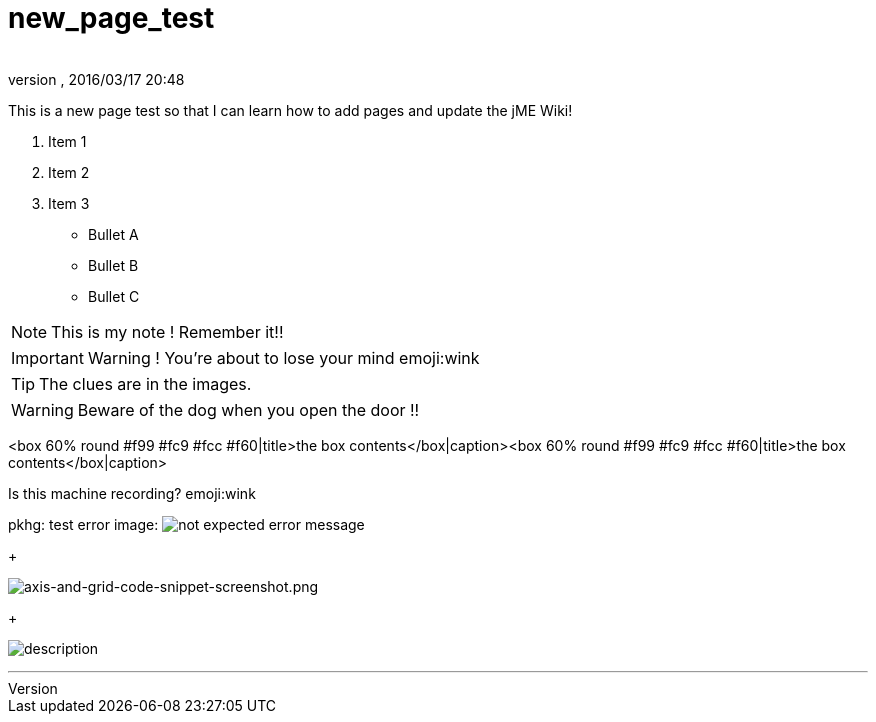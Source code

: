 = new_page_test
:author: 
:revnumber: 
:revdate: 2016/03/17 20:48
:relfileprefix: ../
:imagesdir: ..
ifdef::env-github,env-browser[:outfilesuffix: .adoc]


This is a new page test so that I can learn how to add pages and update the jME Wiki!


.  Item 1
.  Item 2
.  Item 3

*  Bullet A
*  Bullet B
*  Bullet C


[NOTE]
====

This is my note ! Remember it!!

====




[IMPORTANT]
====

Warning ! You're about to lose your mind emoji:wink

====




[TIP]
====

The clues are in the images.

====




[WARNING]
====

Beware of the dog when you open the door !!

====



&lt;box 60% round #f99 #fc9 #fcc #f60|title&gt;the box contents&lt;/box|caption&gt;&lt;box 60% round #f99 #fc9 #fcc #f60|title&gt;the box contents&lt;/box|caption&gt;


Is this machine recording? emoji:wink


pkhg: test error image: image:playground/errorimagepkhg1.jpg[not expected error message,with="",height=""]
+

image:wiki/axis-and-grid-code-snippet-screenshot.png[axis-and-grid-code-snippet-screenshot.png,with="",height=""]
+

image:playground/eyeball.png[description,with="",height=""]

'''

